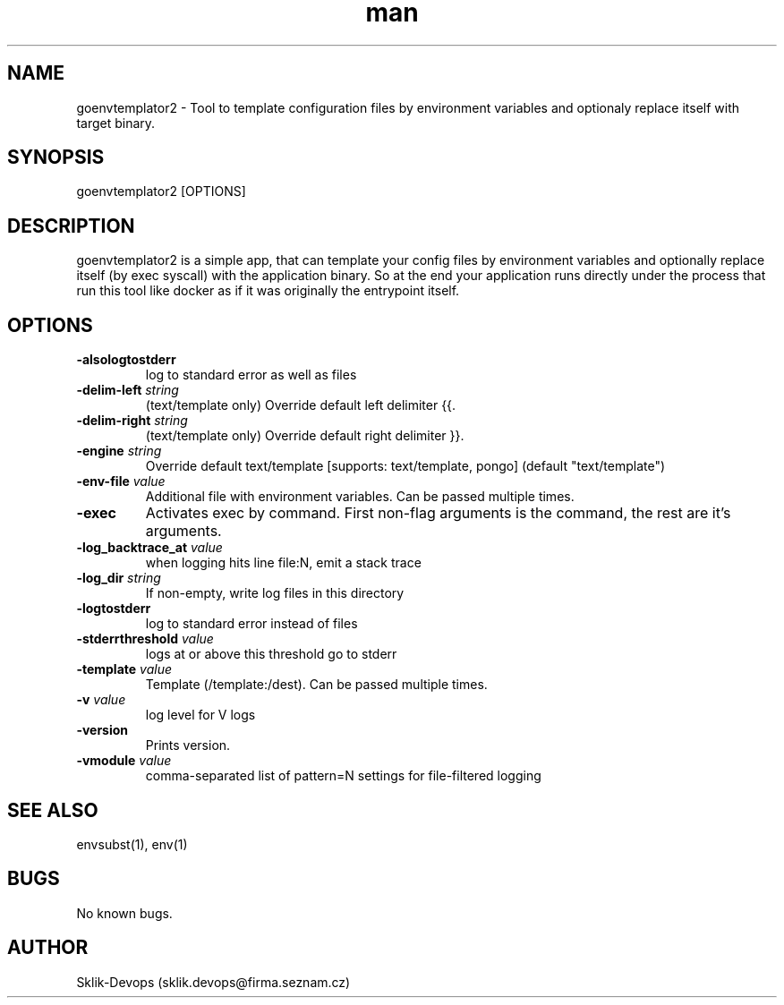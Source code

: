 .\" Manpage for goenvtemplator2.
.\" Contact sklik-devops@firma.seznam.cz to correct errors or typos.
.TH man 1 "03 May 2017" "1.0" "goenvtemplator2 man page"
.SH NAME
goenvtemplator2 \- Tool to template configuration files by environment variables and optionaly replace itself with target binary.
.SH SYNOPSIS
goenvtemplator2 [OPTIONS]

.SH DESCRIPTION
goenvtemplator2 is a simple app, that can template your config files by environment variables and optionally replace itself (by exec syscall) with the application binary. So at the end your application runs directly under the process that run this tool like docker as if it was originally the entrypoint itself.

.SH OPTIONS
.TP
.BI "\-alsologtostderr"\fR
log to standard error as well as files
.TP
.BI "\-delim-left \fIstring"\fR
(text/template only) Override default left delimiter {{.
.TP
.BI "\-delim-right \fIstring"
(text/template only) Override default right delimiter }}.
.TP
.BI "\-engine \fIstring"
Override default text/template [supports: text/template, pongo] (default "text/template")
.TP
.BI "\-env-file \fIvalue"
Additional file with environment variables. Can be passed multiple times.
.TP
.BI "\-exec"\fR
Activates exec by command. First non-flag arguments is the command, the rest are it's arguments.
.TP
.BI "\-log_backtrace_at \fIvalue"
when logging hits line file:N, emit a stack trace
.TP
.BI "\-log_dir \fIstring"
If non-empty, write log files in this directory
.TP
.BI "\-logtostderr"
log to standard error instead of files
.TP
.BI "\-stderrthreshold \fIvalue"
logs at or above this threshold go to stderr
.TP
.BI "\-template \fIvalue"
Template (/template:/dest). Can be passed multiple times.
.TP
.BI "\-v \fIvalue"
log level for V logs
.TP
.BI "\-version"
Prints version.
.TP
.BI "\-vmodule \fIvalue"
comma-separated list of pattern=N settings for file-filtered logging

.SH SEE ALSO
envsubst(1), env(1)
.SH BUGS
No known bugs.
.SH AUTHOR
Sklik-Devops (sklik.devops@firma.seznam.cz)
